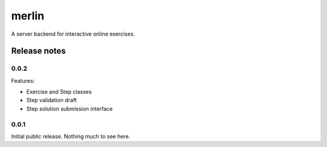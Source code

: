 ========
 merlin
========

A server backend for interactive online exercises.

Release notes
=============

0.0.2
-----

Features:

- Exercise and Step classes
- Step validation draft
- Step solution submission interface

0.0.1
-----

Initial public release. Nothing much to see here.
